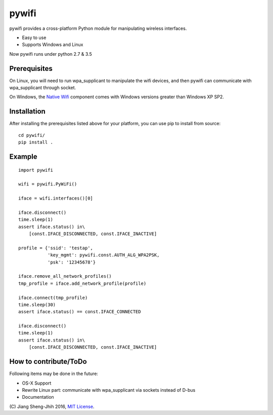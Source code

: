 pywifi
======

pywifi provides a cross-platform Python module for manipulating wireless
interfaces.

* Easy to use
* Supports Windows and Linux

Now pywifi runs under python 2.7 & 3.5

Prerequisites
-------------

On Linux, you will need to run wpa_supplicant to manipulate the wifi devices,
and then pywifi can communicate with wpa_supplicant through socket.


On Windows, the `Native Wifi`_ component comes with Windows versions greater
than Windows XP SP2.

Installation
------------

After installing the prerequisites listed above for your platform, you can
use pip to install from source:

::

    cd pywifi/
    pip install .
    
Example
-------------

::

    import pywifi

    wifi = pywifi.PyWiFi()

    iface = wifi.interfaces()[0]

    iface.disconnect()
    time.sleep(1)
    assert iface.status() in\
        [const.IFACE_DISCONNECTED, const.IFACE_INACTIVE]

    profile = {'ssid': 'testap',
               'key_mgmt': pywifi.const.AUTH_ALG_WPA2PSK,
               'psk': '12345678'}

    iface.remove_all_network_profiles()
    tmp_profile = iface.add_network_profile(profile)

    iface.connect(tmp_profile)
    time.sleep(30)
    assert iface.status() == const.IFACE_CONNECTED

    iface.disconnect()
    time.sleep(1)
    assert iface.status() in\
        [const.IFACE_DISCONNECTED, const.IFACE_INACTIVE]

How to contribute/ToDo
----------------------

Following items may be done in the future:

* OS-X Support
* Rewrite Linux part: communicate with wpa_supplicant via 
  sockets instead of D-bus
* Documentation

\(C) Jiang Sheng-Jhih 2016, `MIT License`_.

.. _Native Wifi: https://msdn.microsoft.com/en-us/library/windows/desktop/ms706556.aspx
.. _MIT License: https://opensource.org/licenses/MIT
